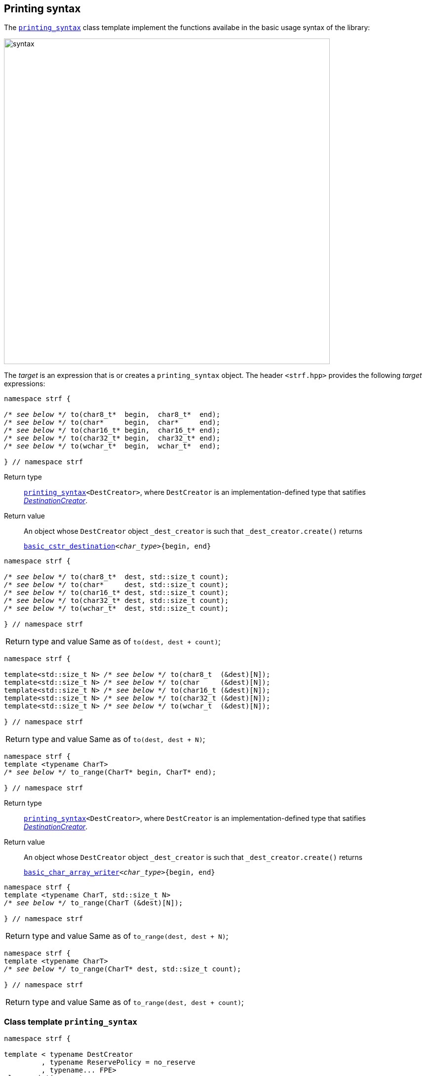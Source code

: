 ////
Copyright (C) (See commit logs on github.com/robhz786/strf)
Distributed under the Boost Software License, Version 1.0.
(See accompanying file LICENSE_1_0.txt or copy at
http://www.boost.org/LICENSE_1_0.txt)
////

:FacetsPackElement: <<FacetsPackElement, FacetsPackElement>>
:Printable: <<Printable,Printable>>
:tr: <<tr_string,tr>>
:printer_type: <<printer_type,printer_type>>
:printer:      <<printer,printer>>
:destination: <<destination_hpp#destination,destination>>
:tag: <<tag,tag>>
:premeasurements: <<premeasurements,premeasurements>>
:make_printer_input: <<make_printer_input,make_printer_input>>
:basic_cstr_destination: <<destination_hpp#basic_cstr_destination,basic_cstr_destination>>
:basic_char_array_writer: <<destination_hpp#basic_char_array_writer,basic_char_array_writer>>
:printing_syntax: <<printing_syntax,printing_syntax>>
:DestinationCreator: <<DestinationCreator,DestinationCreator>>
:SizedDestinationCreator: <<SizedDestinationCreator,SizedDestinationCreator>>

[[destinators]]
== Printing syntax

The `{printing_syntax}` class template implement the
functions availabe in the basic usage syntax of the library:

image::syntax.svg[width=660,align=center]

////
All of them contain a {facets_pack} member object in addition to
__{DestinationCreator}__ or __{SizeDestinationCreator}__ member object and
in the above expression:
////

The __target__ is an expression that is or creates a `printing_syntax` object.
The header `<strf.hpp>` provides the following __target__ expressions:

====
[[to_char_ptr_range]]
[source,cpp,subs=normal]
----
namespace strf {

__/{asterisk} see below {asterisk}/__ to(char8_t{asterisk}  begin,  char8_t{asterisk}  end);
__/{asterisk} see below {asterisk}/__ to(char{asterisk}     begin,  char{asterisk}     end);
__/{asterisk} see below {asterisk}/__ to(char16_t{asterisk} begin,  char16_t{asterisk} end);
__/{asterisk} see below {asterisk}/__ to(char32_t{asterisk} begin,  char32_t{asterisk} end);
__/{asterisk} see below {asterisk}/__ to(wchar_t{asterisk}  begin,  wchar_t{asterisk}  end);

} // namespace strf
----
Return type:: `{printing_syntax}<DestCreator>`, where `DestCreator`
         is an implementation-defined type that satifies __{DestinationCreator}__.
Return value:: An object whose `DestCreator` object  `&#95;dest&#95;creator`
is such that `&#95;dest&#95;creator.create()` returns
+
[source,cpp,subs=normal]
----
{basic_cstr_destination}<__char_type__>{begin, end}
----
====

[[to_char_ptr_count]]
====
[source,cpp,subs=normal]
----
namespace strf {

__/{asterisk} see below {asterisk}/__ to(char8_t{asterisk}  dest, std::size_t count);
__/{asterisk} see below {asterisk}/__ to(char{asterisk}     dest, std::size_t count);
__/{asterisk} see below {asterisk}/__ to(char16_t{asterisk} dest, std::size_t count);
__/{asterisk} see below {asterisk}/__ to(char32_t{asterisk} dest, std::size_t count);
__/{asterisk} see below {asterisk}/__ to(wchar_t{asterisk}  dest, std::size_t count);

} // namespace strf
----
[horizontal]
Return type and value:: Same as of `to(dest, dest + count)`;
====

====
[[to_char_array]]
[source,cpp,subs=normal]
----
namespace strf {

template<std::size_t N> __/{asterisk} see below {asterisk}/__ to(char8_t  (&dest)[N]);
template<std::size_t N> __/{asterisk} see below {asterisk}/__ to(char     (&dest)[N]);
template<std::size_t N> __/{asterisk} see below {asterisk}/__ to(char16_t (&dest)[N]);
template<std::size_t N> __/{asterisk} see below {asterisk}/__ to(char32_t (&dest)[N]);
template<std::size_t N> __/{asterisk} see below {asterisk}/__ to(wchar_t  (&dest)[N]);

} // namespace strf
----
[horizontal]
Return type and value:: Same as of `to(dest, dest + N)`;
====


[[to_range]]
====
[source,cpp,subs=normal]
----
namespace strf {
template <typename CharT>
__/{asterisk} see below {asterisk}/__ to_range(CharT* begin, CharT* end);

} // namespace strf
----
Return type:: `{printing_syntax}<DestCreator>`, where `DestCreator`
         is an implementation-defined type that satifies __{DestinationCreator}__.
Return value:: An object whose `DestCreator` object  `&#95;dest&#95;creator`
is such that `&#95;dest&#95;creator.create()` returns
+
[source,cpp,subs=normal]
----
{basic_char_array_writer}<__char_type__>{begin, end}
----
====


[[to_range_array]]
====
[source,cpp,subs=normal]
----
namespace strf {
template <typename CharT, std::size_t N>
__/{asterisk} see below {asterisk}/__ to_range(CharT (&dest)[N]);

} // namespace strf
----
[horizontal]
Return type and value:: Same as of `to_range(dest, dest + N)`;
====


[[to_range_count]]
====
[source,cpp,subs=normal]
----
namespace strf {
template <typename CharT>
__/{asterisk} see below {asterisk}/__ to_range(CharT* dest, std::size_t count);

} // namespace strf
----
[horizontal]
Return type and value:: Same as of `to_range(dest, dest + count)`;
====


[[printing_syntax]]
=== Class template `printing_syntax`

====
[source,cpp,subs=normal]
----
namespace strf {

template < typename DestCreator
         , typename ReservePolicy = no_reserve
         , typename\... FPE>
class printing_syntax;

}
----
Compile-time requirements::
- `DestCreator` satisfy either {DestinationCreator} or {SizedDestinationCreator}.
- `ReservePolicy` is `no_reserve`, `reserve_given_space` or `reserve_calc`
- All types in `FPE\...` satisfy <<FacetsPackElement, _FacetsPackElement_>>.
====


==== Synopsis

[source,cpp,subs=normal]
----
namespace strf {

struct no_reserve {};

struct reserve_calc {};

struct reserve_given_space {
    constexpr explicit reserve_given_space(std::size_t s) : space(s) {}

    std::size_t space;
};

template < typename DestCreator
         , typename ReservePolicy = no_reserve
         , typename\... FPE>
class printing_syntax
{
public:
    // constructors
    constexpr printing_syntax();
    constexpr explicit printing_syntax(const DestCreator& dest_creator);
    constexpr explicit printing_syntax(DestCreator&& dest_creator);

    template <typename\... U>
    constexpr printing_syntax
    ( const DestCreator& dest_creator, ReservePolicy poli, U&&\... fpes );

    template <typename\... U>
    constexpr printing_syntax
    ( DestCreator&& dest_creator, ReservePolicy poli, U&&\... fpes );

    // printing
    using return_type = /{asterisk} \... {asterisk}/;

    return_type <<printing_syntax_call_operator,operator()>>(Args&& \... args) const;
    return_type <<printing_syntax_line,line>>(Args&&\... args) const;
    return_type <<printing_syntax_tr,tr>>(Args&&\... args) const;
    return_type <<printing_syntax_trline,trline>>(Args&&\... args) const;

    // change reserve policy
    constexpr /{asterisk} \... {asterisk}/ <<printing_syntax_reserve,reserve>>(std::integral auto capacity) /{asterisk} \... {asterisk}/;
    constexpr /{asterisk} \... {asterisk}/ <<printing_syntax_reserve_calc,reserve_calc>>() /{asterisk} \... {asterisk}/;
    constexpr /{asterisk} \... {asterisk}/ <<printing_syntax_no_reserve,no_reserve>>() /{asterisk} \... {asterisk}/;


    // add facets
    template <typename\... U>
    constexpr /{asterisk} \... {asterisk}/ <<printing_syntax_with,with>>(U&&\...) const &;

    constexpr const printing_syntax& with() const &;
    constexpr const printing_syntax& with() const && ;
    constexpr printing_syntax& with() &;
    constexpr printing_syntax&& with() &&;


};
----

==== Member types


////
 [cols="1,10"]
 |===
 |`return_type`
 |`decltype(std::declval<const typename DestCreator::destination_type&>().finish())`,
 if such type is well-formed, otherwise `void`

 |`char_type`
 |`DestCreator::char_type`
 |===
////

[[printing_syntax_return_type]]
====
[source,cpp,subs=normal]
----
return_type
----
`decltype(std::declval<const typename DestCreator::destination_type&>().finish()`,
if such type is well-formed, otherwise `void`
====

====
[source,cpp,subs=normal]
----
char_type
----
A type alias to `DestCreator::char_type`
====

==== Constructors

[[printing_syntax_default_ctor]]
====
[source,cpp,subs=normal]
----
constexpr printing_syntax() = default;
----
Only participates in overload resolution if `DestCreator` and all types
in `FPE\...` are default-constructible and `ReservePolicy` is not
`reserve_given_space`.
====

====
[source,cpp,subs=normal]
----
constexpr printing_syntax(const DestCreator& dest_creator)
----
Effects::
Initializes the inther `DestCreator` object with `dest_creator`

Compile time requirements::
Only participates in overload resolution if `DestCreator`
is copy-constructible and all types in `FPE\...` are
default-constructible and `ReservePolicy` is not
`reserve_given_space`.
====

====
[source,cpp,subs=normal]
----
constexpr printing_syntax(DestCreator&& dest_creator)
----
Effects::
Initializes the inther `DestCreator` object with `dest_creator`

Compile time requirements::
Only participates in overload resolution if `DestCreator`
is move-constructible and all types in `FPE\...` are
default-constructible and `ReservePolicy` is not
`reserve_given_space`.
====

====
[source,cpp,subs=normal]
----
constexpr printing_syntax(const DestCreator& dest_creator, ReservePolicy poli, U&&\... fpes)
----
Effects::

- Initializes the internal `DestCreator` object with `dest_creator`,
- Initializes the internal `ReservePolicy` object  with `poli`,
- Initializes the of the internal `FPE\...` object with the correspoding value in `(U&&)fpes\...`

Compile time requirements::
Only participates in overload resolution if:
+
- `DestCreator` is copy-constructible
-  Each type in `FPE\...` is constructible from the corresponding type in `U\...`
====

====
[source,cpp,subs=normal]
----
constexpr printing_syntax(DestCreator&& dest_creator, ReservePolicy poli, U&&\... fpes
----
Effects::

- Initializes the internal `DestCreator` object with `dest_creator`,
- Initializes the internal `ReservePolicy` object  with `poli`,
- Initializes the of the internal `FPE\...` object with the correspoding value in `(U&&)fpes\...`

Compile time requirements::
Only participates in overload resolution if:
+
 - `DestCreator` is move-constructible
 -  Each type in `FPE\...` is constructible from the corresponding type in `U\...`
====

==== Member functions for printing

[[printing_syntax_call_operator]]
====
[source,cpp,subs=normal]
----
<<printing_syntax_return_type,return_type>> operator()(Args&&\... args) const;
----

.**Effect**
[%collapsible]
=====
Executes the following steps:

. Distinguish the leading arguments in `args\...` that specify facets,
  from the remaining ones that specify values to be printed. Let the
  first sub-list be here called `fargs\...` and the second `pargs\...`
. Create a {facets_pack} object from the the internal `FPE\...` objects
  and `fargs\...`. Let it be here called `fpack`, an let its type be
  `FPack` ( which is `facets_pack<FPE\..., std::remove_cvref_t<decltype(fargs)>\...>`

[%header,frame=all,grid=all,cols="1"]
|===
^|When `ReservePolicy` is `strf::reserve_given_space`
a|
[start=3]
. Let `dest_creator` be the internal `DestCreator` object, and `poli` be the internal `reserve_given_space` object. Do:
+
[source,cpp,subs=normal]
----
using dest_type = typename DestCreator::sized_destination_type;
dest_type dest{dest&#95;creator.create(poli.space)};
----
. For each `parg` in `pargs\...`, do:
+
[source,cpp,subs=normal]
----
using pre_t = {premeasurements}<size_presence::no, width_presence::no>;
pre_t pre;
using parg_t = strf::remove_cvref_t<decltype(parg)>;
using printer_t = {printer_type}<char_type, pre_t, FPack, parg_t>;
printer_t p{ {make_printer_input}<char_type>(&pre, fpack, parg) };
static_cast<const {printer}<char_type>&>(p).print_to(dest);
----
. Returns `dest.finish()` if such expression is valid

|===

[%header,frame=all,grid=none,cols="1"]
|===
|When `ReservePolicy` is `strf::reserve_calc`
a|
[start=3]
. Do:
+
[source,cpp,subs=normal]
----
using pre_type = {premeasurements}<size_presence::yes, width_presence::no>;
pre_type pre;
----
. For each `parg` in `pargs\...`, do:
+
[source,cpp,subs=normal]
----
using printer_t = {printer_type}<char_type, pre_type, FPack, Arg>;
printer_t p{ {make_printer_input}<char_type>(&pre, fpack, arg) };
----
. Let `dest_creator` be the internal `DestCreator` object. Do:
+
[source,cpp,subs=normal]
----
using dest_type = typename DestCreator::sized_destination_type;
dest_type dest{dest&#95;creator.create(pre.<<size_accumulator_accumulated_ssize,accumulated_ssize>>())};
----
. For each `p`, do:
+
[source,cpp,subs=normal]
----
static_cast<const {printer}<char_type>&>(p).print_to(dest);
----
. Return `dest.finish()` if such expression is valid.


|===

[%header,frame=all,grid=none,cols="1"]
|===
|When `ReservePolicy` is `strf::no_reserve`
a|
[start=3]
. Let `dest_creator` be the internal `DestCreator` object. Do:
+
[source,cpp,subs=normal]
----
typename DestCreator::destination_type dest{dest&#95;creator.create()};
----
. For each `parg` in `pargs\...`, do:
+
[source,cpp,subs=normal]
----
using pre_t = {premeasurements}<size_presence::no, width_presence::no>;
pre_t pre;
using parg_t = strf::remove_cvref_t<decltype(parg)>;
using printer_t = {printer_type}<char_type, pre_t, FPack, parg_t>;
printer_t p{ {make_printer_input}<char_type>(&pre, fpack, parg) };
static_cast<const {printer}<char_type>&>(p).print_to(dest);
----
. Return `dest.finish()` if such expression is valid.

|===
=====
====


[[printing_syntax_line]]
====
[source,cpp,subs=normal]
----
<<printing_syntax_return_type,return_type>> line(Args&& \... args) const;
----
Effect:: Equivalent to
+
----
return operator() ((Args&&)args\..., (char_type)'\n');
----
====

[[printing_syntax_tr]]
====
[source,cpp,subs=normal]
----
<<printing_syntax_return_type,return_type>> tr(Args&&\... args) const;
----
Effect:: Equivalent to
+
[source,cpp,subs=normal]
----
return operator() ( (Facets&&)facets\..., strf::{tr}( (PArgs&&)pargs\... ) );
----
+
where:
+
** `Facets\...` are the leading types in `Args\...` are __{FacetsPackElement}__s.
** `PArgs\...` are the remaining types in `Args\...`, and they are expected to be _{Printable}_.
** `facets\...` are the arguments in `args\...` that correspond to `Facets\...`
** `pargs\...` are the remaining arguments in `args\...` .

====

[[printing_syntax_trline]]
====
[source,cpp,subs=normal]
----
<<printing_syntax_return_type,return_type>> trline(Args&& \... args) const;
----
Effect::: Equivalent to
+
[source,cpp,subs=normal]
----
return operator() ( (Args&&)args\..., (char_type)'\n' );
----

====

==== Member functions to change Reserve Policy

[[printing_syntax_reserve]]
====
[source,cpp,subs=normal]
----
constexpr /{asterisk} \... {asterisk}/  reserve(std::integral auto space) /{asterisk} \... {asterisk}/;
----

[%header,frame=all,grid=rows,cols="1"]
|===
^|When `ReservePolicy` is `strf::reserve_given_space`

a|
[source,cpp,subs=normal]
----
constexpr       printing_syntax &  reserve(std::integral auto space) &;
constexpr       printing_syntax && reserve(std::integral auto space) &&;
----
Changes the space stored in the internal `strf::reserve_given_space` object,
and returns `*this` or `std::move(*this)`.

a|
[source,cpp,subs=normal]
----
constexpr printing_syntax reserve(std::integral auto space) const &;
constexpr printing_syntax reserve(std::integral auto space) const &&;
----
Returns a new `printing_syntax` whose internal `DestCreator` and `FPE\...` objects
are copy-constructed or move-constructed ( depedending on the overload used )
from the internal `DestCreator` and `FPE\...` objects of this object.
|===

[%header,frame=all,grid=none,cols="1"]
|===
^|When `ReservePolicy` is not `strf::reserve_calc`
a|
[source,cpp,subs=normal]
----
constexpr printing_syntax<DestCreator, strf::reserve_calc, FPE\...>
reserve(std::integral auto space) const &;

constexpr printing_syntax<DestCreator, strf::reserve_calc, FPE\...>
reserve(std::integral auto space) &&;
----
Returns a new `printing_syntax` whose internal `DestCreator` and `FPE\...` objects
are copy-constructed or move-constructed ( depedending on the overload used )
from the internal `DestCreator` and `FPE\...` objects of this object,
and the the internal `strf::reserve_calc` object is initialized with `space`
|===
====

[[printing_syntax_reserve_calc]]
====
[source,cpp,subs=normal]
----
constexpr /{asterisk} \... {asterisk}/  reserve_calc() /{asterisk} \... {asterisk}/;
----

[%header,frame=all,grid=none,cols="1"]
|===
^|When `ReservePolicy` is `strf::reserve_calc`
a|
[source,cpp,subs=normal]
----
constexpr       printing_syntax &  reserve_calc() &;
constexpr const printing_syntax &  reserve_calc() const &;
constexpr       printing_syntax && reserve_calc() &&;
constexpr const printing_syntax && reserve_calc() const &&;
----
Just returns `*this` or `std::move(*this)`
|===

[%header,frame=all,grid=none,cols="1"]
|===
^|When `ReservePolicy` is not `strf::reserve_calc`
a|
[source,cpp,subs=normal]
----
constexpr printing_syntax<DestCreator, strf::reserve_calc, FPE\...>
reserve_calc() const &;

constexpr printing_syntax<DestCreator, strf::reserve_calc, FPE\...>
reserve_calc() &&;
----
Returns a new `printing_syntax` whose internal `DestCreator` and `FPE\...` objects
are copy-constructed or move-constructed ( depedending on the overload used )
from the internal `DestCreator` and `FPE\...` objects of this object.
|===

====



[[printing_syntax_no_reserve]]
====
[source,cpp,subs=normal]
----
constexpr /{asterisk} \... {asterisk}/  no_reserve() /{asterisk} \... {asterisk}/;
----

[%header,frame=all,grid=none,cols="1"]
|===
^|When `ReservePolicy` is `strf::no_reserve`
a|
[source,cpp,subs=normal]
----
constexpr       printing_syntax &  no_reserve() &;
constexpr const printing_syntax &  no_reserve() const &;
constexpr       printing_syntax && no_reserve() &&;
constexpr const printing_syntax && no_reserve() const &&;
----
Just returns `*this` or `std::move(*this)`.
|===

[%header,frame=all,grid=none,cols="1"]
|===
^|When `ReservePolicy` is not `strf::no_reserve`
a|
[source,cpp,subs=normal]
----
constexpr printing_syntax<DestCreator, strf::no_reserve, FPE\...> no_reserve() const &;
constexpr printing_syntax<DestCreator, strf::no_reserve, FPE\...> no_reserve() &&;
----
Returns a new `printing_syntax` whose internal `DestCreator` and `FPE\...` objects
are copy-constructed or move-constructed ( depedending on the overload used )
from the internal `DestCreator` and `FPE\...` objects of this object.
|===

====

==== Member functions to add facet values

[[printing_syntax_with]]
====
[source,cpp]
----
template <typename... U>
constexpr /* ... */ with(U&&... fpes) const &;

template <typename... U>
constexpr /* ... */ with(U&&... fpes) &&;

----
Compile-time requirements::

- `sizeof\...(U)` is not zero, otherwise this overload does not participate in overload resolution.
- All types in `std::remove_cvref_t<U>\...` are _{FacetsPackElement}_
- ( In the `const &&` overload ) `DestCreator` and all types in `FPE\...` are copy-constructible.
- ( In the `&&` overload ) `DestCreator` and all types in `FPE\...` are move-constructible.

Return type::
`printing_syntax<DestCreator, ReservePolicy, FPE\..., std::remove_cvref_t<U>\...>`

Effect::
Returns a new `printing_syntax` whose internal `DestCreator` and `FPE\...` objects
are copy-constructed or move-constructed ( depedending on the overload used )
from the internal `DestCreator` and `FPE\...` objects of this object.
and each the internal `std::remove_cvref_t<U>\...` object is initialized with the
correspoding value in `(U&&)fpes\...`.
====


====
[source,cpp,subs=normal]
----
constexpr const printing_syntax& with() const &;
constexpr const printing_syntax& with() const && ;
constexpr printing_syntax& with() &;
constexpr printing_syntax&& with() &&;
----
Just returns `*this` or `std::move(*this)`
====



[[DestinationCreator]]
=== Type requirement _DestinationCreator_
Given

- `char_type`, a character type
- `X`, an  _DestinationCreator_ type for `char_type`
- `x`, an expression of type `X` or `const X`

The following must hold:

- `X` is https://en.cppreference.com/w/cpp/named_req/CopyConstructible[CopyConstructible]
- `X` has a member type alias `X::char_type` defined as `char_type`
- `X` has the `X::destination_type` that is a type alias to a concrete type that is derives
   from `{destination}<X::char_type>`

And the following expression must be well-formed:

[[DestinationCreator_create]]
====
[source,cpp]
----
typename X::destination_type{x.create()}
----
====

[[SizedDestinationCreator]]
=== Type requirement _SizedDestinationCreator_
Given

- `char_type`, a character type
- `size`, a value of the `std::size_t`
- `X`, an  _SizedDestinationCreator_ type for `char_type`
- `x`, an expression of type `X` or `const X`

The following must hold:

- `X` is https://en.cppreference.com/w/cpp/named_req/CopyConstructible[CopyConstructible]
- `X` has a member type alias `T::char_type` defined as `char_type`
- `X` has the `X::sized_destination_type` that is a type alias to a concrete type that derives
   from `destination<X::char_type>`

And the following expression must be well-formed:

[[SizedDestinationCreator_create]]
====
[source,cpp]
----
typename X::sized_destination_type{x.create(size)}
----
====

